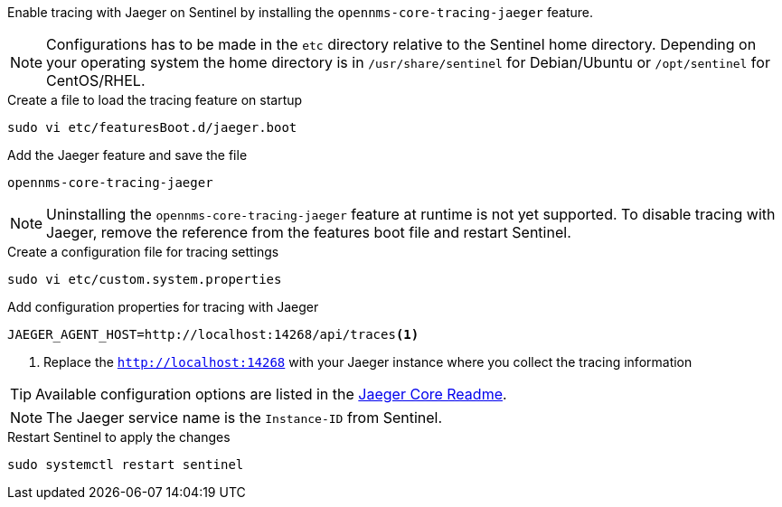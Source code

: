 Enable tracing with Jaeger on Sentinel by installing the `opennms-core-tracing-jaeger` feature.

NOTE: Configurations has to be made in the `etc` directory relative to the Sentinel home directory.
      Depending on your operating system the home directory is in `/usr/share/sentinel` for Debian/Ubuntu or `/opt/sentinel` for CentOS/RHEL.

.Create a file to load the tracing feature on startup
[source, console]
----
sudo vi etc/featuresBoot.d/jaeger.boot
----

.Add the Jaeger feature and save the file
[source, jaeger.boot]
----
opennms-core-tracing-jaeger
----

NOTE: Uninstalling the `opennms-core-tracing-jaeger` feature at runtime is not yet supported.
      To disable tracing with Jaeger, remove the reference from the features boot file and restart Sentinel.

.Create a configuration file for tracing settings
[source, console]
----
sudo vi etc/custom.system.properties
----

.Add configuration properties for tracing with Jaeger
[source, jaeger.properties]
----
JAEGER_AGENT_HOST=http://localhost:14268/api/traces<1>
----

<1> Replace the `http://localhost:14268` with your Jaeger instance where you collect the tracing information

TIP: Available configuration options are listed in the link:https://github.com/jaegertracing/jaeger-client-java/blob/master/jaeger-core/README.md[Jaeger Core Readme].

NOTE: The Jaeger service name is the `Instance-ID` from Sentinel.

.Restart Sentinel to apply the changes
[source, console]
----
sudo systemctl restart sentinel
----
